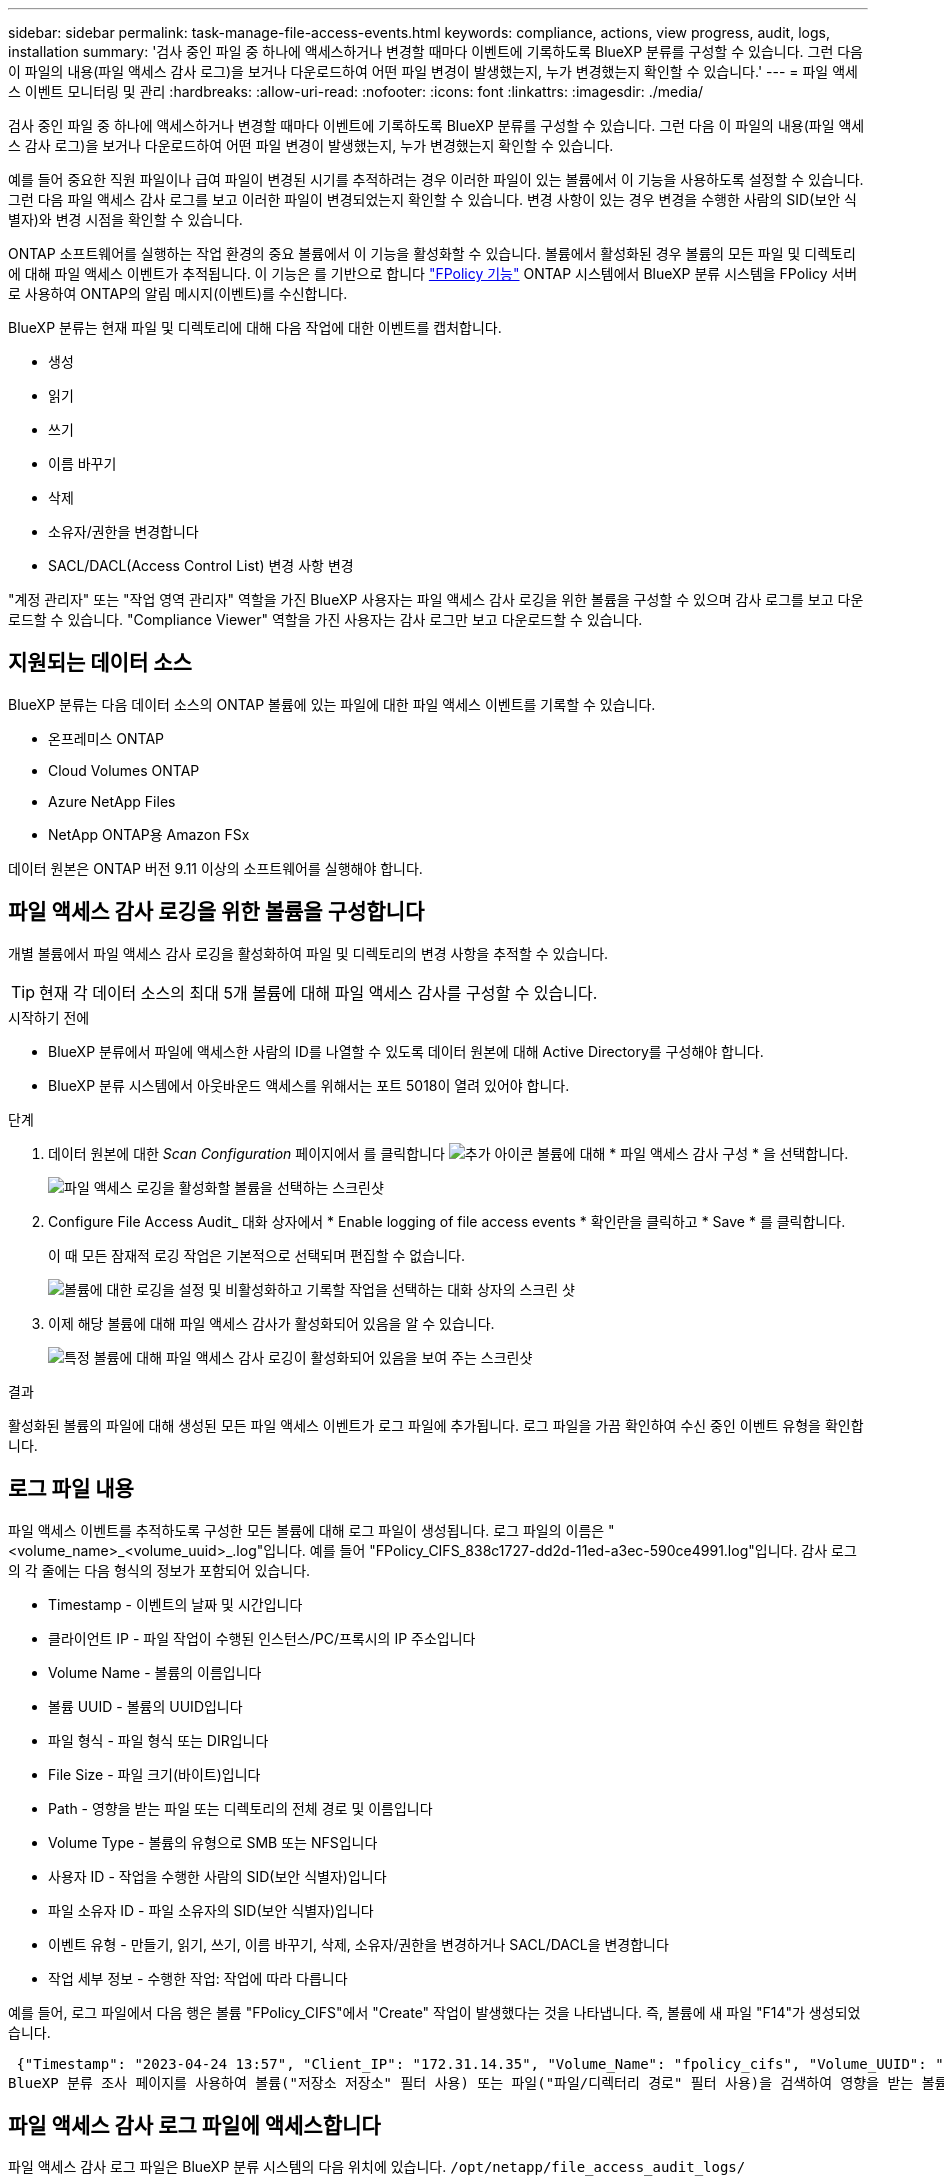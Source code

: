 ---
sidebar: sidebar 
permalink: task-manage-file-access-events.html 
keywords: compliance, actions, view progress, audit, logs, installation 
summary: '검사 중인 파일 중 하나에 액세스하거나 변경할 때마다 이벤트에 기록하도록 BlueXP 분류를 구성할 수 있습니다. 그런 다음 이 파일의 내용(파일 액세스 감사 로그)을 보거나 다운로드하여 어떤 파일 변경이 발생했는지, 누가 변경했는지 확인할 수 있습니다.' 
---
= 파일 액세스 이벤트 모니터링 및 관리
:hardbreaks:
:allow-uri-read: 
:nofooter: 
:icons: font
:linkattrs: 
:imagesdir: ./media/


[role="lead"]
검사 중인 파일 중 하나에 액세스하거나 변경할 때마다 이벤트에 기록하도록 BlueXP 분류를 구성할 수 있습니다. 그런 다음 이 파일의 내용(파일 액세스 감사 로그)을 보거나 다운로드하여 어떤 파일 변경이 발생했는지, 누가 변경했는지 확인할 수 있습니다.

예를 들어 중요한 직원 파일이나 급여 파일이 변경된 시기를 추적하려는 경우 이러한 파일이 있는 볼륨에서 이 기능을 사용하도록 설정할 수 있습니다. 그런 다음 파일 액세스 감사 로그를 보고 이러한 파일이 변경되었는지 확인할 수 있습니다. 변경 사항이 있는 경우 변경을 수행한 사람의 SID(보안 식별자)와 변경 시점을 확인할 수 있습니다.

ONTAP 소프트웨어를 실행하는 작업 환경의 중요 볼륨에서 이 기능을 활성화할 수 있습니다. 볼륨에서 활성화된 경우 볼륨의 모든 파일 및 디렉토리에 대해 파일 액세스 이벤트가 추적됩니다. 이 기능은 를 기반으로 합니다 https://docs.netapp.com/us-en/ontap/nas-audit/two-parts-fpolicy-solution-concept.html["FPolicy 기능"^] ONTAP 시스템에서 BlueXP 분류 시스템을 FPolicy 서버로 사용하여 ONTAP의 알림 메시지(이벤트)를 수신합니다.

BlueXP 분류는 현재 파일 및 디렉토리에 대해 다음 작업에 대한 이벤트를 캡처합니다.

* 생성
* 읽기
* 쓰기
* 이름 바꾸기
* 삭제
* 소유자/권한을 변경합니다
* SACL/DACL(Access Control List) 변경 사항 변경


"계정 관리자" 또는 "작업 영역 관리자" 역할을 가진 BlueXP 사용자는 파일 액세스 감사 로깅을 위한 볼륨을 구성할 수 있으며 감사 로그를 보고 다운로드할 수 있습니다. "Compliance Viewer" 역할을 가진 사용자는 감사 로그만 보고 다운로드할 수 있습니다.



== 지원되는 데이터 소스

BlueXP 분류는 다음 데이터 소스의 ONTAP 볼륨에 있는 파일에 대한 파일 액세스 이벤트를 기록할 수 있습니다.

* 온프레미스 ONTAP
* Cloud Volumes ONTAP
* Azure NetApp Files
* NetApp ONTAP용 Amazon FSx


데이터 원본은 ONTAP 버전 9.11 이상의 소프트웨어를 실행해야 합니다.



== 파일 액세스 감사 로깅을 위한 볼륨을 구성합니다

개별 볼륨에서 파일 액세스 감사 로깅을 활성화하여 파일 및 디렉토리의 변경 사항을 추적할 수 있습니다.


TIP: 현재 각 데이터 소스의 최대 5개 볼륨에 대해 파일 액세스 감사를 구성할 수 있습니다.

.시작하기 전에
* BlueXP 분류에서 파일에 액세스한 사람의 ID를 나열할 수 있도록 데이터 원본에 대해 Active Directory를 구성해야 합니다.
* BlueXP 분류 시스템에서 아웃바운드 액세스를 위해서는 포트 5018이 열려 있어야 합니다.


.단계
. 데이터 원본에 대한 _Scan Configuration_ 페이지에서 를 클릭합니다 image:screenshot_horizontal_more_button.gif["추가 아이콘"] 볼륨에 대해 * 파일 액세스 감사 구성 * 을 선택합니다.
+
image:screenshot_compliance_file_access_audit_button.png["파일 액세스 로깅을 활성화할 볼륨을 선택하는 스크린샷"]

. Configure File Access Audit_ 대화 상자에서 * Enable logging of file access events * 확인란을 클릭하고 * Save * 를 클릭합니다.
+
이 때 모든 잠재적 로깅 작업은 기본적으로 선택되며 편집할 수 없습니다.

+
image:screenshot_compliance_file_access_audit_dialog.png["볼륨에 대한 로깅을 설정 및 비활성화하고 기록할 작업을 선택하는 대화 상자의 스크린 샷"]

. 이제 해당 볼륨에 대해 파일 액세스 감사가 활성화되어 있음을 알 수 있습니다.
+
image:screenshot_compliance_file_access_audit_done.png["특정 볼륨에 대해 파일 액세스 감사 로깅이 활성화되어 있음을 보여 주는 스크린샷"]



.결과
활성화된 볼륨의 파일에 대해 생성된 모든 파일 액세스 이벤트가 로그 파일에 추가됩니다. 로그 파일을 가끔 확인하여 수신 중인 이벤트 유형을 확인합니다.



== 로그 파일 내용

파일 액세스 이벤트를 추적하도록 구성한 모든 볼륨에 대해 로그 파일이 생성됩니다. 로그 파일의 이름은 "<volume_name>_<volume_uuid>_.log"입니다. 예를 들어 "FPolicy_CIFS_838c1727-dd2d-11ed-a3ec-590ce4991.log"입니다. 감사 로그의 각 줄에는 다음 형식의 정보가 포함되어 있습니다.

* Timestamp - 이벤트의 날짜 및 시간입니다
* 클라이언트 IP - 파일 작업이 수행된 인스턴스/PC/프록시의 IP 주소입니다
* Volume Name - 볼륨의 이름입니다
* 볼륨 UUID - 볼륨의 UUID입니다
* 파일 형식 - 파일 형식 또는 DIR입니다
* File Size - 파일 크기(바이트)입니다
* Path - 영향을 받는 파일 또는 디렉토리의 전체 경로 및 이름입니다
* Volume Type - 볼륨의 유형으로 SMB 또는 NFS입니다
* 사용자 ID - 작업을 수행한 사람의 SID(보안 식별자)입니다
* 파일 소유자 ID - 파일 소유자의 SID(보안 식별자)입니다
* 이벤트 유형 - 만들기, 읽기, 쓰기, 이름 바꾸기, 삭제, 소유자/권한을 변경하거나 SACL/DACL을 변경합니다
* 작업 세부 정보 - 수행한 작업: 작업에 따라 다릅니다


예를 들어, 로그 파일에서 다음 행은 볼륨 "FPolicy_CIFS"에서 "Create" 작업이 발생했다는 것을 나타냅니다. 즉, 볼륨에 새 파일 "F14"가 생성되었습니다.

 {"Timestamp": "2023-04-24 13:57", "Client_IP": "172.31.14.35", "Volume_Name": "fpolicy_cifs", "Volume_UUID": "838c1727-dd2d-11ed-a3ec-590ce4991", "File_Type": "FILE", "File_Size": 100, "Path": \\FPOLICY_CVO\fpolicy_cifs_share\dbs\f14, "Volume_Type": "SMB", "User_ID": "S-1-5-21-459977447-2546672318-3630509715-500", "File_Owner_ID": "S-1-5-32-544", "Event_Type": "CREATE", "Action_Details": {details}}
BlueXP 분류 조사 페이지를 사용하여 볼륨("저장소 저장소" 필터 사용) 또는 파일("파일/디렉터리 경로" 필터 사용)을 검색하여 영향을 받는 볼륨 및 파일에 대한 자세한 정보를 볼 수 있습니다.



== 파일 액세스 감사 로그 파일에 액세스합니다

파일 액세스 감사 로그 파일은 BlueXP 분류 시스템의 다음 위치에 있습니다. `/opt/netapp/file_access_audit_logs/`

각 파일은 기본적으로 최대 50,000개의 이벤트를 포함하도록 구성됩니다. <<파일 액세스 감사 로그 설정을 구성합니다,파일 액세스 감사 로그 구성 페이지에서 이 값을 사용자 지정할 수 있습니다.>> 이 최대값에 도달하면 로그 파일의 이전 항목을 덮어씁니다.

디렉토리의 모든 로그 파일의 총 크기는 기본적으로 최대 50GB로 설정됩니다. <<파일 액세스 감사 로그 설정을 구성합니다,파일 액세스 감사 로그 구성 페이지에서 이 값을 사용자 지정할 수 있습니다.>> 이 제한에 도달하면 새 로그 파일이 추가되면 가장 오래된 로그 파일이 삭제됩니다. 또한 14일이 지난 모든 로그 파일은 최대 보존 시간이므로 덮어쓰게 됩니다.

BlueXP 분류가 사내 Linux 시스템이나 클라우드에 배포한 Linux 시스템에 설치되어 있는 경우 로그 파일로 직접 이동할 수 있습니다.

BlueXP 분류를 클라우드에 배포하면 BlueXP 분류 인스턴스에 SSH를 사용해야 합니다. 사용자 및 암호를 입력하거나 BlueXP Connector 설치 중에 제공한 SSH 키를 사용하여 시스템에 SSH를 수행합니다. SSH 명령은 다음과 같습니다.

 ssh -i <path_to_the_ssh_key> <machine_user>@<datasense_ip>
* path_to_the_ssh_key> = ssh 인증 키의 위치입니다
* machine_user>:
+
** AWS의 경우 <EC2-USER>를 사용합니다
** Azure의 경우: BlueXP 인스턴스에 대해 생성한 사용자를 사용합니다
** GCP의 경우: BlueXP 인스턴스에 대해 생성한 사용자를 사용합니다


* <datasense_ip> = BlueXP 분류 가상 머신 인스턴스의 IP 주소입니다


클라우드의 시스템에 액세스하려면 보안 그룹 인바운드 규칙을 수정해야 합니다. 자세한 내용은 다음을 참조하십시오.

* https://docs.netapp.com/us-en/bluexp-setup-admin/reference-ports-aws.html["AWS의 보안 그룹 규칙"^]
* https://docs.netapp.com/us-en/bluexp-setup-admin/reference-ports-azure.html["Azure의 보안 그룹 규칙"^]
* https://docs.netapp.com/us-en/bluexp-setup-admin/reference-ports-gcp.html["Google Cloud의 방화벽 규칙"^]




== 파일 액세스 감사 로그 설정을 구성합니다

파일 액세스 감사 파일 로그에 대해 구성할 수 있는 세 가지 옵션이 있습니다. 이러한 설정은 이 BlueXP 분류 인스턴스에 대한 파일 액세스 감사 로깅을 구성한 모든 데이터 원본에 적용됩니다. 이러한 설정은 BlueXP classification_Configuration_페이지의 _ 파일 액세스 감사 로그_ 섹션에서 구성합니다.

image:screenshot_compliance_file_access_audit_config.png["BlueXP 분류 구성 페이지의 감사 로그에 대한 구성 설정을 보여 주는 스크린샷"]

[cols="30,50"]
|===
| 감사 로그 옵션 | 설명 


| 로그 파일 위치 | 현재 로그 파일을 쓸 수 있도록 위치가 하드코딩되어 있습니다 `/opt/netapp/file_access_audit_logs/` 


| 감사 로그에 대한 최대 스토리지 할당 | 디렉토리에 있는 모든 로그 파일의 총 크기는 현재 50GB의 기본값으로 하드 코딩되어 있습니다. 이 제한에 도달하면 가장 오래된 로그 파일이 자동으로 삭제됩니다. 


| 감사 파일당 최대 감사 이벤트 수입니다 | 각 파일은 현재 최대 50,000개의 이벤트를 포함하도록 하드코딩되어 있습니다. 이 최대값에 도달하면 새 이벤트가 추가되면서 이전 이벤트가 삭제됩니다. 
|===
이러한 설정은 현재 기본 설정으로 하드 코딩되어 있습니다. 변경할 수 없습니다.
